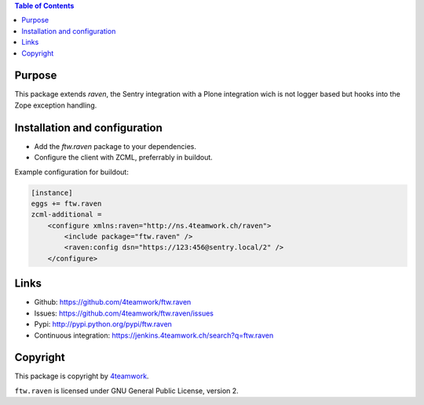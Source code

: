 .. contents:: Table of Contents


Purpose
=======

This package extends `raven`, the Sentry integration with
a Plone integration wich is not logger based but hooks into
the Zope exception handling.


Installation and configuration
==============================

- Add the `ftw.raven` package to your dependencies.
- Configure the client with ZCML, preferrably in buildout.

Example configuration for buildout:

.. code:: ini

    [instance]
    eggs += ftw.raven
    zcml-additional =
        <configure xmlns:raven="http://ns.4teamwork.ch/raven">
            <include package="ftw.raven" />
            <raven:config dsn="https://123:456@sentry.local/2" />
        </configure>


Links
=====

- Github: https://github.com/4teamwork/ftw.raven
- Issues: https://github.com/4teamwork/ftw.raven/issues
- Pypi: http://pypi.python.org/pypi/ftw.raven
- Continuous integration: https://jenkins.4teamwork.ch/search?q=ftw.raven

Copyright
=========

This package is copyright by `4teamwork <http://www.4teamwork.ch/>`_.

``ftw.raven`` is licensed under GNU General Public License, version 2.
